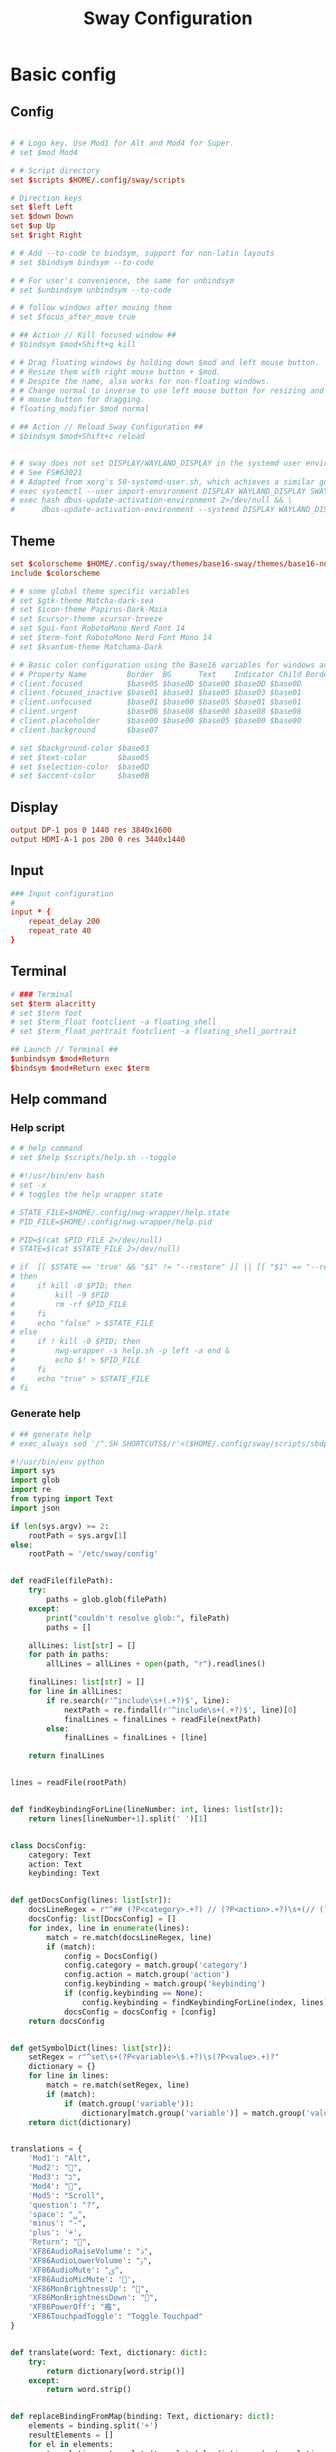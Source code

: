#+TITLE: Sway Configuration

#+PROPERTY: header-args :comments no :tangle yes :tangle-mode (identity #o755)
#+PROPERTY: header-args:conf :tangle (file-truename "~/.dotfiles/.config/sway/config.d/all-config.conf")



* Basic config

** Config

#+begin_src conf

  # # Logo key. Use Mod1 for Alt and Mod4 for Super.
  # set $mod Mod4

  # # Script directory
  set $scripts $HOME/.config/sway/scripts

  # Direction keys
  set $left Left
  set $down Down
  set $up Up
  set $right Right

  # # Add --to-code to bindsym, support for non-latin layouts
  # set $bindsym bindsym --to-code

  # # For user's convenience, the same for unbindsym
  # set $unbindsym unbindsym --to-code

  # # follow windows after moving them
  # set $focus_after_move true

  # ## Action // Kill focused window ##
  # $bindsym $mod+Shift+q kill

  # # Drag floating windows by holding down $mod and left mouse button.
  # # Resize them with right mouse button + $mod.
  # # Despite the name, also works for non-floating windows.
  # # Change normal to inverse to use left mouse button for resizing and right
  # # mouse button for dragging.
  # floating_modifier $mod normal

  # ## Action // Reload Sway Configuration ##
  # $bindsym $mod+Shift+c reload


  # # sway does not set DISPLAY/WAYLAND_DISPLAY in the systemd user environment
  # # See FS#63021
  # # Adapted from xorg's 50-systemd-user.sh, which achieves a similar goal.
  # exec systemctl --user import-environment DISPLAY WAYLAND_DISPLAY SWAYSOCK XDG_CURRENT_DESKTOP
  # exec hash dbus-update-activation-environment 2>/dev/null && \
  #      dbus-update-activation-environment --systemd DISPLAY WAYLAND_DISPLAY SWAYSOCK XDG_CURRENT_DESKTOP
#+end_src

** Theme

#+begin_src conf
set $colorscheme $HOME/.config/sway/themes/base16-sway/themes/base16-nord.config
include $colorscheme

# # some global theme specific variables
# set $gtk-theme Matcha-dark-sea
# set $icon-theme Papirus-Dark-Maia
# set $cursor-theme xcursor-breeze
# set $gui-font RobotoMono Nerd Font 14
# set $term-font RobotoMono Nerd Font Mono 14
# set $kvantum-theme Matchama-Dark

# # Basic color configuration using the Base16 variables for windows and borders.
# # Property Name         Border  BG      Text    Indicator Child Border
# client.focused          $base05 $base0D $base00 $base0D $base0D
# client.focused_inactive $base01 $base01 $base05 $base03 $base01
# client.unfocused        $base01 $base00 $base05 $base01 $base01
# client.urgent           $base08 $base08 $base00 $base08 $base08
# client.placeholder      $base00 $base00 $base05 $base00 $base00
# client.background       $base07

# set $background-color $base03
# set $text-color       $base05
# set $selection-color  $base0D
# set $accent-color     $base0B

#+end_src

** Display

#+begin_src conf
output DP-1 pos 0 1440 res 3840x1600
output HDMI-A-1 pos 200 0 res 3440x1440
#+end_src

** Input

#+begin_src conf
### Input configuration
#
input * {
    repeat_delay 200
    repeat_rate 40
}
#+end_src

** Terminal

#+begin_src conf
  # ### Terminal
  set $term alacritty
  # set $term foot
  # set $term_float footclient -a floating_shell
  # set $term_float_portrait footclient -a floating_shell_portrait

  ## Launch // Terminal ##
  $unbindsym $mod+Return
  $bindsym $mod+Return exec $term

#+end_src

** Help command

*** Help script

#+begin_src conf
# # help command
# set $help $scripts/help.sh --toggle
#+end_src

#+begin_src bash :tangle (file-truename "~/.config/sway/scripts/help.sh")
# #!/usr/bin/env bash
# set -x 
# # toggles the help wrapper state

# STATE_FILE=$HOME/.config/nwg-wrapper/help.state
# PID_FILE=$HOME/.config/nwg-wrapper/help.pid

# PID=$(cat $PID_FILE 2>/dev/null) 
# STATE=$(cat $STATE_FILE 2>/dev/null)

# if  [[ $STATE == 'true' && "$1" != "--restore" ]] || [[ "$1" == "--restore" && $STATE == 'false' ]]
# then
#     if kill -0 $PID; then
#         kill -9 $PID
#         rm -rf $PID_FILE
#     fi
#     echo "false" > $STATE_FILE
# else
#     if ! kill -0 $PID; then
#         nwg-wrapper -s help.sh -p left -a end &
#         echo $! > $PID_FILE
#     fi
#     echo "true" > $STATE_FILE
# fi
#+end_src

*** Generate help

#+begin_src conf
# ## generate help
# exec_always sed '/^.SH SHORTCUTS$/r'<($HOME/.config/sway/scripts/sbdp.py $HOME/.config/sway/config man) /usr/share/sway/templates/help.man > $HOME/.config/sway/help.man
#+end_src

#+begin_src python :tangle (file-truename "~/.config/sway/scripts/sbdp.py")
#!/usr/bin/env python
import sys
import glob
import re
from typing import Text
import json

if len(sys.argv) >= 2:
    rootPath = sys.argv[1]
else:
    rootPath = '/etc/sway/config'


def readFile(filePath):
    try:
        paths = glob.glob(filePath)
    except:
        print("couldn't resolve glob:", filePath)
        paths = []

    allLines: list[str] = []
    for path in paths:
        allLines = allLines + open(path, "r").readlines()

    finalLines: list[str] = []
    for line in allLines:
        if re.search(r'^include\s+(.+?)$', line):
            nextPath = re.findall(r'^include\s+(.+?)$', line)[0]
            finalLines = finalLines + readFile(nextPath)
        else:
            finalLines = finalLines + [line]

    return finalLines


lines = readFile(rootPath)


def findKeybindingForLine(lineNumber: int, lines: list[str]):
    return lines[lineNumber+1].split(' ')[1]


class DocsConfig:
    category: Text
    action: Text
    keybinding: Text


def getDocsConfig(lines: list[str]):
    docsLineRegex = r"^## (?P<category>.+?) // (?P<action>.+?)\s+(// (?P<keybinding>.+?))*##"
    docsConfig: list[DocsConfig] = []
    for index, line in enumerate(lines):
        match = re.match(docsLineRegex, line)
        if (match):
            config = DocsConfig()
            config.category = match.group('category')
            config.action = match.group('action')
            config.keybinding = match.group('keybinding')
            if (config.keybinding == None):
                config.keybinding = findKeybindingForLine(index, lines)
            docsConfig = docsConfig + [config]
    return docsConfig


def getSymbolDict(lines: list[str]):
    setRegex = r"^set\s+(?P<variable>\$.+?)\s(?P<value>.+)?"
    dictionary = {}
    for line in lines:
        match = re.match(setRegex, line)
        if (match):
            if (match.group('variable')):
                dictionary[match.group('variable')] = match.group('value')
    return dict(dictionary)


translations = {
    'Mod1': "Alt",
    'Mod2': "",
    'Mod3': "בּ",
    'Mod4': "",
    'Mod5': "Scroll",
    'question': "?",
    'space': "␣",
    'minus': "-",
    'plus': '+',
    'Return': "",
    'XF86AudioRaiseVolume': "ﱛ",
    'XF86AudioLowerVolume': "ﱜ",
    'XF86AudioMute': "ﱝ",
    'XF86AudioMicMute': '',
    'XF86MonBrightnessUp': "",
    'XF86MonBrightnessDown': "",
    'XF86PowerOff': "襤",
    'XF86TouchpadToggle': "Toggle Touchpad"
}


def translate(word: Text, dictionary: dict):
    try:
        return dictionary[word.strip()]
    except:
        return word.strip()


def replaceBindingFromMap(binding: Text, dictionary: dict):
    elements = binding.split('+')
    resultElements = []
    for el in elements:
        translation = translate(translate(el, dictionary), translations)
        resultElements = resultElements + [translation]

    return " + ".join(resultElements)


def sanitize(configs: list[DocsConfig], symbolDict: dict):
    for index, config in enumerate(configs):
        config.keybinding = replaceBindingFromMap(
            config.keybinding, symbolDict)
        configs[index] = config
    return configs


def getDocsList(lines: list[str]):
    docsConfig = getDocsConfig(lines)
    symbolDict = getSymbolDict(lines)
    sanitizedConfig = sanitize(docsConfig, symbolDict)
    return sanitizedConfig


docsList = getDocsList(lines)

result = []
for config in docsList:
    result = result + [{'category': config.category,
                        'action': config.action, 'keybinding': config.keybinding}]
print(json.dumps(result))

#+end_src

** Calendar application

#+begin_src conf
# # calendar application
# set $calendar $term_float khal interactive
#+end_src

** Shutdown Command

#+begin_src conf
# set $mode_shutdown "\
# <span foreground='$base0A'></span>  \
# <span foreground='$base05'> \
# <span foreground='$base0A'>(<b>h</b>)</span>hibernate \
# <span foreground='$base0A'>(<b>l</b>)</span>lock \
# <span foreground='$base0A'>(<b>e</b>)</span>logout \
# <span foreground='$base0A'>(<b>r</b>)</span>reboot \
# <span foreground='$base0A'>(<b>u</b>)</span>suspend \
# <span foreground='$base0A'>(<b>s</b>)</span>shutdown \
# </span>"

# set $purge_cliphist [ $purge_cliphist_logout == 'true' ] && rm -f $HOME/.cache/cliphist/db || exit 0

# mode --pango_markup $mode_shutdown {
#     # lock
#     $bindsym l mode "default", exec $locking

#     # logout
#     $bindsym e exec $purge_cliphist; exec loginctl terminate-user $USER

#     # suspend
#     $bindsym u mode "default", exec systemctl suspend

#     # hibernate
#     $bindsym h mode "default", exec systemctl hibernate

#     # shutdown
#     $bindsym s exec $purge_cliphist; exec systemctl poweroff

#     # reboot
#     $bindsym r exec $purge_cliphist; exec systemctl reboot

#     # Return to default mode.
#     $bindsym Escape mode "default"
# }

## Launch // Exit Menu ##
# $bindsym $mod+Shift+e mode $mode_shutdown

#+end_src

* User Interface

** Background

#+begin_src conf

# Background
set $background $HOME/.dotfiles/wallpapers/sea_and_mountain.jpg
output * bg $background fill
#+end_src


** Onscreen bar

#+begin_src conf

# # Onscreen bar
# set $onscreen_bar bash $scripts/wob.sh "$accent-colorFF" "$background-colorFF"

#+end_src

** Brightness control

#+begin_src conf

# # brightness control
# set $brightness_step bash -c 'echo $(( $(light -Mr) / 100 * 5 < 1 ? 1 : $(( $(light -Mr) / 100 * 5 )) ))'
# set $brightness_up light -r -A $($brightness_step) && $onscreen_bar $(light -G | cut -d'.' -f1)
# set $brightness_down light -r -U $($brightness_step) && $onscreen_bar $(light -G | cut -d'.' -f1)

# $bindsym --locked XF86MonBrightnessUp exec $brightness_up
# $bindsym --locked XF86MonBrightnessDown exec $brightness_down
#+end_src

** Audio control

#+begin_src conf

# # audio control
# set $sink_volume pactl get-sink-volume @DEFAULT_SINK@ | grep '^Volume:' | cut -d / -f 2 | tr -d ' ' | sed 's/%//'
# set $source_volume pactl get-source-volume @DEFAULT_SOURCE@ | grep '^Volume:' | cut -d / -f 2 | tr -d ' ' | sed 's/%//'
# set $volume_down $onscreen_bar $(pactl set-sink-volume @DEFAULT_SINK@ -5% && $sink_volume)
# set $volume_up $onscreen_bar $(pactl set-sink-volume @DEFAULT_SINK@ +5% && $sink_volume)
# set $volume_mute $onscreen_bar $(pactl set-sink-mute @DEFAULT_SINK@ toggle && pactl get-sink-mute @DEFAULT_SINK@ | sed -En "/no/ s/.*/$($sink_volume)/p; /yes/ s/.*/0/p")
# set $mic_mute $onscreen_bar $(pactl set-source-mute @DEFAULT_SOURCE@ toggle && pactl get-source-mute @DEFAULT_SOURCE@ | sed -En "/no/ s/.*/$($source_volume)/p; /yes/ s/.*/0/p")

# $bindsym --locked XF86AudioRaiseVolume exec $volume_up
# $bindsym --locked XF86AudioLowerVolume exec $volume_down
# $bindsym --locked XF86AudioMute exec $volume_mute
# $bindsym XF86AudioMicMute exec $mic_mute

# $bindsym --locked XF86AudioPlay exec playerctl play-pause
# $bindsym XF86AudioNext exec playerctl next
# $bindsym XF86AudioPrev exec playerctl previous
#+end_src

** Lockscreen

#+begin_src conf
# ### Lockscreen configuration
# set $locking swaylock --daemonize --color "$selection-color" --inside-color "$selection-color" --inside-clear-color "$text-color" --ring-color "$base02" --ring-clear-color "$base0B" --ring-ver-color "$base0F" --show-failed-attempts --fade-in 0.2 --grace 2 --effect-vignette 0.5:0.5 --effect-blur 7x5 --ignore-empty-password --screenshots --clock
#+end_src

** Notification

#+begin_src conf
# ###Notification daemon configuration
# set $notifications mako --font "$term-font" --text-color "$text-color" --border-color "$accent-color" --background-color "$background-color" --border-size 3 --width 400 --height 200 --padding 20 --margin 20 --default-timeout 15000
#+end_src

** Window Layout

#+begin_src conf
# #
# # Layout stuff:
# #
# ## Setting // Split windows horizontally ##
# $bindsym $mod+b splith
# ## Setting // Split windows vertically ##
# $bindsym $mod+v splitv

# ## Action // Switch to window stacking ##
# $bindsym $mod+s layout stacking
# ## Action // Switch to window tabbing ##
# $bindsym $mod+w layout tabbed
# ## Action // Toggle window splitting ##
# $bindsym $mod+e layout toggle split

# ## Action // Toggle fullscreen ##
# $bindsym $mod+f fullscreen

# ## Action // Toggle global fullscreen ##
# $bindsym $mod+Shift+f fullscreen global

# ## Action // Toggle floating ##
# $bindsym $mod+Shift+space floating toggle

# ## Navigation // Toggle focus between tiling and floating ##
# $bindsym $mod+space focus mode_toggle

# ## Navigation // Swap focus to the parent window ##
# $bindsym $mod+a focus parent

# ## Launch // Toggle Help ##
# $bindsym $mod+question exec $help

# default_border pixel 4
# hide_edge_borders smart
#+end_src

** Window Resizer

#+begin_src conf
# #
# # Window resizer
# #
# set $mode_resize "<span foreground='$base0A'></span>  \
# <span foreground='$base05'><b>Resize</b></span> <span foreground='$base0A'>(<b>↑ ↓ ← →</b>)</span> \
# <span foreground='$base05'><b>Increase Gaps</b></span> <span foreground='$base0A'>(<b>+</b>)</span> \
# <span foreground='$base05'><b>Decrease Gaps</b></span> <span foreground='$base0A'>(<b>-</b>)</span>"

# mode --pango_markup $mode_resize {
#     # left will shrink the containers width
#     # right will grow the containers width
#     # up will shrink the containers height
#     # down will grow the containers height
#     $bindsym $left resize shrink width 10px
#     $bindsym $down resize grow height 10px
#     $bindsym $up resize shrink height 10px
#     $bindsym $right resize grow width 10px
#     $bindsym Shift+$left resize shrink width 20px
#     $bindsym Shift+$down resize grow height 20px
#     $bindsym Shift+$up resize shrink height 20px
#     $bindsym Shift+$right resize grow width 20px

#     ## Resize // Window Gaps // + - ##
#     $bindsym minus gaps inner current minus 5px
#     $bindsym plus gaps inner current plus 5px

#     # Return to default mode
#     $bindsym Return mode "default"
#     $bindsym Escape mode "default"
# }
# ## Launch // Resize Mode ##
# $bindsym $mod+r mode $mode_resize
# gaps inner 5px
# gaps outer 5px
#+end_src

** Enable gtk theme

#+begin_src conf
# exec_always {
#   gsettings set org.gnome.desktop.interface gtk-theme "$gtk-theme"
#   gsettings set org.gnome.desktop.interface icon-theme "$icon-theme"
#   gsettings set org.gnome.desktop.interface cursor-theme "$cursor-theme"
#   gsettings set org.gnome.desktop.interface font-name "$gui-font"
# }
#+end_src

** Application window default state

#+begin_src conf
# #don't show gaps if there's only one window on the desktop
# smart_gaps on

# # set floating mode for specific applications
# for_window [instance="lxappearance"] floating enable
# for_window [app_id="pamac-manager"] floating enable
# for_window [app_id="blueberry.py"] floating enable
# for_window [app_id="firefox" title="^Library$"] floating enable, border pixel 1, sticky enable
# for_window [app_id="thunderbird" title=".*Reminder"] floating enable
# for_window [app_id="floating_shell_portrait"] floating enable, border pixel 1, sticky enable, resize set width 30 ppt height 40 ppt
# for_window [app_id="floating_shell"] floating enable, border pixel 1, sticky enable
# for_window [app_id="Manjaro.manjaro-settings-manager"] floating enable
# for_window [app_id="" title="Picture in picture"] floating enable, sticky enable
# for_window [app_id="" title="Picture-in-Picture"] floating enable, sticky enable
# for_window [app_id="xsensors"] floating enable
# for_window [title="Save File"] floating enable
# for_window [title="Firefox — Sharing Indicator"] floating enable
# for_window [app_id="" title=".* is sharing your screen."] floating enable
# for_window [title="^wlay$"] floating enable
# for_window [title="Fcitx Configuration"] floating enable
# for_window [title="1Password*$"] floating enable
# for_window [title="Dictionary Manager"] floating enable

# # inhibit idle
# for_window [app_id="microsoft teams - preview"] inhibit_idle fullscreen
# for_window [class=".*"] inhibit_idle fullscreen
# for_window [app_id=".*"] inhibit_idle fullscreen
#+end_src

* Moving Around

** Windows

#+begin_src conf
# Move your focus around

# Unbind default keybind
$unbindsym $mod+h
$unbindsym $mod+j
$unbindsym $mod+k
$unbindsym $mod+l
$unbindsym $mod+Shift+h
$unbindsym $mod+Shift+j
$unbindsym $mod+Shift+k
$unbindsym $mod+Shift+l

# ## Navigation // Move focus // $mod + ↑ ↓ ← → ##
# $bindsym $mod+$left focus left
# $bindsym $mod+$down focus down
# $bindsym $mod+$up focus up
# $bindsym $mod+$right focus right

# ## Navigation // Move focused window // $mod + Shift + ↑ ↓ ← → ##
# $bindsym $mod+Shift+$left move left
# $bindsym $mod+Shift+$down move down
# $bindsym $mod+Shift+$up move up
# $bindsym $mod+Shift+$right move right
#+end_src

** Workspace
:PROPERTIES:
:ID:       6fd3d3f3-bb40-4e01-b3e7-20156ea938ac
:END:

#+begin_src conf
# #
# # Workspaces:
# #
# ## workspace names
# set $ws1 number 1
# set $ws2 number 2
# set $ws3 number 3
# set $ws4 number 4
# set $ws5 number 5
# set $ws6 number 6
# set $ws7 number 7
# set $ws8 number 8
# set $ws9 number 9
# set $ws10 number 10

# ## Navigation // Switch workspace // $mod + [number] ##
# $bindsym $mod+1 workspace $ws1
# $bindsym $mod+2 workspace $ws2
# $bindsym $mod+3 workspace $ws3
# $bindsym $mod+4 workspace $ws4
# $bindsym $mod+5 workspace $ws5
# $bindsym $mod+6 workspace $ws6
# $bindsym $mod+7 workspace $ws7
# $bindsym $mod+8 workspace $ws8
# $bindsym $mod+9 workspace $ws9
# $bindsym $mod+0 workspace $ws10

# set $focus_ws [ $focus_after_move == 'true' ] && swaymsg workspace

# ## Action // Move focused window to workspace // $mod + Shift + [number] ##
# $bindsym $mod+Shift+1 move container to workspace $ws1, exec $focus_ws $ws1
# $bindsym $mod+Shift+2 move container to workspace $ws2, exec $focus_ws $ws2
# $bindsym $mod+Shift+3 move container to workspace $ws3, exec $focus_ws $ws3
# $bindsym $mod+Shift+4 move container to workspace $ws4, exec $focus_ws $ws4
# $bindsym $mod+Shift+5 move container to workspace $ws5, exec $focus_ws $ws5
# $bindsym $mod+Shift+6 move container to workspace $ws6, exec $focus_ws $ws6
# $bindsym $mod+Shift+7 move container to workspace $ws7, exec $focus_ws $ws7
# $bindsym $mod+Shift+8 move container to workspace $ws8, exec $focus_ws $ws8
# $bindsym $mod+Shift+9 move container to workspace $ws9, exec $focus_ws $ws9
# $bindsym $mod+Shift+0 move container to workspace $ws10, exec $focus_ws $ws10
#+end_src

* Scratchpad

#+begin_src conf
# #
# # Scratchpad:
# #
# # Sway has a "scratchpad", which is a bag of holding for windows.
# # You can send windows there and get them back later.

# ## Action // Move window to scratchpad ##
# $bindsym $mod+Shift+minus move scratchpad, exec "pkill -RTMIN+7 waybar"

# # If there are multiple scratchpad windows, this command cycles through them.
# ## Action // Toggle scratchpad ##
# $bindsym $mod+minus scratchpad show, exec "pkill -RTMIN+7 waybar"
#+end_src

* Application launcher with rofi

#+begin_src conf

# # rofi - Application launcher 
# set $menu rofi -show combi -combi-modi "drun,run" -terminal $term -ssh-command "{terminal} {ssh-client} {host} [-p {port}]" -run-shell-command "{terminal} {cmd}" -show-icons -font "$gui-font" -lines 10 -width 35 -theme-str $rofi_theme

# ## Launch // Launcher ##
# $bindsym $mod+d exec $menu
#+end_src

** theme

#+begin_src conf
# # rofi theme
# set $rofi_theme "* {lightbg: $background-color; background: $background-color; lightfg: $accent-color; foreground: $text-color;}"
#+end_src

* Clipborad

** History with rofi

#+begin_src conf
# # clipboard history
# set $clipboard cliphist list | rofi -dmenu -font "$gui-font" -p "Select item to copy" -lines 10 -width 35 -theme-str $rofi_theme | cliphist decode | wl-copy
# set $clipboard-del cliphist list | rofi -dmenu -font "$gui-font" -p "Select item to delete" -lines 10 -width 35 -theme-str $rofi_theme | cliphist delete

# ## Launch // Clipboard ##
# $bindsym $mod+Shift+p exec $clipboard

#+end_src

* Idle configulation

#+begin_src conf
### Idle configuration
# This will lock your screen after 300 seconds of inactivity, then turn off
# your displays after another 300 seconds, and turn your screens back on when
# resumed. It will also lock your screen before your computer goes to sleep.
#
set $idle swayidle -w \
    timeout 600 'light -G > /tmp/brightness && light -S 10' resume 'light -S $([ -f /tmp/brightness ] && cat /tmp/brightness || echo 100%)' \
    timeout 1800 'exec $locking' \
    timeout 3600 'swaymsg "output * dpms off"' \
    resume 'swaymsg "output * dpms on"' \
    before-sleep 'playerctl pause' \
    before-sleep 'exec $locking'
#+end_src



* Audio with pulseaudio

#+begin_src conf
# pulseaudio command
set $pulseaudio $term_float pulsemixer
#+end_src

* Edit with Emacs
** Keybind

#+begin_src conf
# set $path_to_elisp $scripts/edit-with-emacs.el
# set $edit_with_emacs emacsclient -c -l $path_to_elisp

set $edit_with_emacs $scripts/edit-with-emacs.sh
$bindsym $mod+Ctrl+e exec $edit_with_emacs
#+end_src

** Script

#+begin_src bash :tangle (file-truename "~/.dotfiles/.config/sway/scripts/edit-with-emacs.sh")
#!/usr/bin/env bash


set -Ceu

path_to_elisp="${HOME}/.dotfiles/.config/sway/scripts/edit-with-emacs.el"
emacs -q -l $path_to_elisp
#+end_src

#+begin_src emacs-lisp :tangle (file-truename "~/.dotfiles/.config/sway/scripts/edit-with-emacs.el")
;;; -*- lexical-binding: t; -*-

;; Speed up startup
(defvar default-file-name-handler-alist file-name-handler-alist)
(setq file-name-handler-alist nil)
(setq gc-cons-threshold most-positive-fixnum)
(add-hook 'emacs-startup-hook
          (lambda ()
            "Restore defalut values after startup."
            (setq file-name-handler-alist default-file-name-handler-alist
                  gc-cons-threshold (* 1024 1024 1024))))

;; basic
(prefer-coding-system 'utf-8)
(set-file-name-coding-system 'utf-8)
(set-keyboard-coding-system 'utf-8)
(set-terminal-coding-system 'utf-8)
(set-clipboard-coding-system 'utf-8)
(set-selection-coding-system 'utf-8)
(set-default 'buffer-file-coding-system 'utf-8)
(setq debug-on-error t
      init-file-debug t
      user-full-name "Naoki Sakamoto"
      user-mail-address "naoki@bbo.cs.tsukuba.ac.jp"
      user-login-name "naoking158"
      package-enable-at-startup nil
      package-native-compile t
      inhibit-splash-screen t
      frame-inhibit-implied-resize t
      byte-compile-warnings '(cl-functions))


(tool-bar-mode -1)
(menu-bar-mode -1)


;; Avoid popup Async buffer window
(add-to-list 'display-buffer-alist
             '("^*Async Shell Command*" . (display-buffer-no-window)))

;; map backspace [delete-backward-char] to C-h
;; (define-key key-translation-map [?\C-?] [?\C-h])

;; map M-backspace [backward-kill-word] to M-h
(define-key key-translation-map [?\M-\d] [?\M-h])

;; map C-h to backspace
(define-key key-translation-map [?\C-h] [?\C-?])

;; map M-h [mark-paragraph] to M-backspace
(define-key key-translation-map [?\M-h] [?\M-\d])


(package-initialize)

(defun init-skk nil
  (add-to-list 'load-path "~/.emacs.d/straight/build/ddskk/")
  (require 'skk)

  (setq default-input-method "japanese-skk"
        skk-jisyo-code 'utf-8
        skk-large-jisyo "~/.emacs.d/skk-get-jisyo/SKK-JISYO.Huge.utf8"
        skk-backup-jisyo "~/.skk-jisyo.BAK"
        skk-save-jisyo-instantly t
        skk-share-private-jisyo t
        skk-server-report-response nil
        skk-preload nil
        skk-isearch-mode-enable 'always
        skk-kutouten-type 'en
        skk-use-auto-kutouten t
        skk-show-inline 'vertical
        skk-inline-show-face nil
        skk-egg-like-newline t  ;; skk-kakutei by RET
        skk-auto-okuri-process nil
        skk-henkan-strict-okuri-precedence t
        skk-auto-insert-paren t
        skk-use-auto-enclose-pair-of-region t
        skk-sticky-key ";"
        skk-dcomp-activate t
        skk-dcomp-multiple-activate t
        skk-status-indicator 'minor-mode
        ;; skk-inline-show-face '( :foreground "#ECEFF4"
        ;;                         :background "#4C566A"
        ;;                         :inherit 'normal)
        )
  )


;; https://gist.github.com/yorickvP/6132f237fbc289a45c808d8d75e0e1fb
(defun enable-wl-copy-process nil
  (setq wl-copy-process nil)
  (defun wl-copy (text)
    (setq wl-copy-process (make-process :name "wl-copy"
                                        :buffer nil
                                        :command '("wl-copy" "-f" "-n")
                                        :connection-type 'pipe))
    (process-send-string wl-copy-process text)
    (process-send-eof wl-copy-process))
  (defun wl-paste ()
    (if (and wl-copy-process (process-live-p wl-copy-process))
        nil ; should return nil if we're the current paste owner
      (shell-command-to-string "wl-paste -n | tr -d \r")))
  (setq interprogram-cut-function 'wl-copy)
  (setq interprogram-paste-function 'wl-paste))


(defun create-empty-buffer-with-skk nil
  (interactive)  
  (let ((buf (generate-new-buffer "untitled")))
    (switch-to-buffer buf)
    (enable-wl-copy-process)
    (text-mode)
    (fido-vertical-mode)
    (init-skk)
    (skk-mode)
    (setq-local confirm-kill-processes nil)
    ))

(create-empty-buffer-with-skk)

#+end_src

* Statusbar with waybar
** Config
:PROPERTIES:
:ID:       e12ae806-6f03-41b3-a456-8ef103339dd8
:END:

#+begin_src conf
#
# statusbar with waybar
#
set $statusbar waybar
set $waybar_position top
# set $waybar_cmd /home/naoki/.dotfiles/.config/sway/scripts/waybar.sh
# set $waybar_cmd $scripts/waybar.sh

# set $hoge /usr/share/sway/scripts
# set $waybar_cmd $hoge/waybar.sh


## Action // Toggle Waybar ##
# $bindsym $mod+Shift+b exec pkill -SIGUSR1 waybar

bar {
    # id default
    swaybar_command $waybar_cmd
    position $waybar_position
    colors {
           background $base00
           separator  $base01
           statusline $base04

           #                   Border  BG      Text
           focused_workspace   $base05 $base0D $base00
           active_workspace    $base05 $base03 $base00
           inactive_workspace  $base03 $base01 $base05
           urgent_workspace    $base08 $base08 $base00
           binding_mode        $base00 $base0A $base00
    }
}
#+end_src

** Script

#+begin_src bash :tangle (file-truename "~/.config/sway/scripts/waybar.sh")
#!/usr/bin/env bash

set -Ceu

# wrapper script for waybar with args, see https://github.com/swaywm/sway/issues/5724

USER_CONFIG_PATH=$HOME/.config/waybar/config.jsonc
USER_STYLE_PATH=$HOME/.config/waybar/style.css

if [ -f $USER_CONFIG_PATH ]; then
    USER_CONFIG=$USER_CONFIG_PATH
fi

if [ -f $USER_STYLE_PATH ]; then
    USER_STYLE=$USER_STYLE_PATH
fi

waybar -c ${USER_CONFIG} -s ${USER_STYLE} &
#+end_src


* Screenshot with grimshot

#+begin_src conf
  # screenshot
  set $grimshot $scripts/grimshot
  set $image_upload $scripts/upload-image.sh
  set $screenshot_screen_clipboard $grimshot --notify copy output
  set $screenshot_screen_file $grimshot --notify save output
  set $screenshot_screen_upload $screenshot_screen_file | xargs $image_upload
  set $screenshot_selection_window_clipboard $grimshot --notify copy window
  set $screenshot_selection_window_file $grimshot --notify save window
  set $screenshot_selection_window_upload $screenshot_selection_window_file | xargs $image_upload
  set $screenshot_selection_area_clipboard $grimshot --notify copy area
  set $screenshot_selection_area_file $grimshot --notify save area
  set $screenshot_selection_area_upload $screenshot_selection_area_file | xargs $image_upload

  bindsym $mod+Ctrl+4        exec $screenshot_selection_area_file
  bindsym $mod+Shift+Ctrl+4  exec $screenshot_selection_area_clipboard
  bindsym $mod+Ctrl+5        exec $screenshot_selection_window_file
  bindsym $mod+Shift+Ctrl+5  exec $screenshot_selection_window_clipboard

  # set $mode_screenshot "<span foreground='$color10'></span>  \
  # <span foreground='$color5'><b>Pick</b></span> <span foreground='$color10'>(<b>p</b>)</span> \
  # <span foreground='$color5'><b>Output</b></span> <span foreground='$color10'>(<b>o</b>)</span> \
  # <span foreground='$color7'>+ <span foreground='$color10'><b>Shift</b></span> for </span> \
  # <span foreground='$color7'>+ <span foreground='$color10'><b>Ctrl</b></span> for </span>"

  # set $mode_screenshot "<span foreground='$color10'></span>  \
  # <span foreground='$color5'><b>Pick</b></span> <span foreground='$color10'>(<b>p</b>)</span> \
  # <span foreground='$color5'><b>Output</b></span> <span foreground='$color10'>(<b>o</b>)</span> \
  # <span foreground='$color7'>+ <span foreground='$color10'><b>Shift</b></span> for </span> \
  # <span foreground='$color7'>+ <span foreground='$color10'><b>Ctrl</b></span> for </span>"

  # mode --pango_markup $mode_screenshot {
  #     # output = currently active output
  #     $bindsym o mode "default", exec $screenshot_screen_clipboard
  #     $bindsym Shift+o mode "default", exec $screenshot_screen_file
  #     $bindsym Shift+Ctrl+o mode "default", exec $screenshot_screen_upload

  #     # pick the region to screenshot
  #     $bindsym p mode "default", exec $screenshot_selection_clipboard
  #     $bindsym Shift+p mode "default", exec $screenshot_selection_file
  #     $bindsym Shift+Ctrl+p mode "default", exec $screenshot_selection_upload

  #     # Return to default mode.
  #     $bindsym Escape mode "default"
  # }

  # ## Launch // Screenshot Mode ##
  # $bindsym Print mode $mode_screenshot
#+end_src

* Recording with wf-recorder
** Config

#+begin_src conf
# set $mode_recording "<span foreground='$base0A'></span>  \
# <span foreground='$base05'><b>Record</b></span> <span foreground='$base0A'>(<b>r</b>)</span> \
# <span foreground='$base05'>+ [<span foreground='$base0A'><b>Shift</b></span> for ]</span>"

# set $recorder $HOME/.config/sway/scripts/recorder.sh

# mode --pango_markup $mode_recording {
#         $bindsym r exec $recorder, mode "default"
#         $bindsym Shift+r exec $recorder -a, mode "default"

#         # Return to default mode.
#         $bindsym Escape mode "default"
# }

# ## Launch // Recording Mode ##
# $bindsym $mod+Shift+r mode $mode_recording

# ## Launch // Stop Recording Mode ##
# $bindsym $mod+Escape exec killall -s SIGINT wf-recorder
#+end_src

** recorder scripts

#+begin_src bash :tangle (file-truename "~/.dotfiles/.config/sway/scripts/recorder.sh")
#!/usr/bin/env bash 
set -x

pid=`pgrep wf-recorder`
status=$?

gif=false

countdown() {
  notify "Recording in 3 seconds" -t 1000
  sleep 1
  notify "Recording in 2 seconds" -t 1000
  sleep 1
  notify "Recording in 1 seconds" -t 1000
  sleep 1
}

notify() {
    line=$1
    shift
    notify-send "Recording" "${line}" -i /usr/share/icons/Papirus-Dark/32x32/devices/camera-video.svg $*;
}

if [ $status != 0 ]
then
    target_path=$(xdg-user-dir VIDEOS)
    timestamp=$(date +'recording_%Y%m%d-%H%M%S')

    notify "Select a region to record" -t 1000
    area=$(swaymsg -t get_tree | jq -r '.. | select(.pid? and .visible?) | .rect | "\(.x),\(.y) \(.width)x\(.height)"' | slurp)

    countdown
    (sleep 0.5 && pkill -RTMIN+8 waybar) &

    if [ "$1" == "-a" ]; then
        file="$target_path/$timestamp.mp4"
        wf-recorder --audio -g "$area" --file="$file"
    else
        file="$target_path/$timestamp.webm"
        wf-recorder -g "$area" -c libvpx --codec-param="qmin=0" --codec-param="qmax=25" --codec-param="crf=4" --codec-param="b:v=1M" --file="$file" 
    fi

    pkill -RTMIN+8 waybar && notify "Finished recording ${file}"
else
    pkill --signal SIGINT wf-recorder
    pkill -RTMIN+8 waybar
fi
#+end_src

* Autostart Applications

#+begin_src conf
# # enable idle mode
# exec $idle

# # autostart background applications
# exec /usr/lib/polkit-gnome/polkit-gnome-authentication-agent-1
# exec $notifications

# # if-exists autostarts
# exec {
#      '[ -x "$(command -v fcitx5)" ] && fcitx5'     
# }

exec_always {
     '[ -f $HOME/.config/sway/window-transparency.sh ] && $HOME/.config/sway/window-transparency.sh'
     '[ -x "$(command -v fcitx5)" ] && fcitx5 -d --replace'
}

# exec {
#     '[ -x "$(command -v flashfocus)" ] && flashfocus'
#     '[ -x "$(command -v autotiling)" ] && autotiling'
#     '[ -x "$(command -v fcitx5)" ] && fcitx5'
#     '[ -x "$(command -v foot)" ] && $HOME/.config/sway/scripts/foot.sh --server'
#     '[ -x "$(command -v nwg-wrapper)" ] && [ -f $HOME/.config/nwg-wrapper/help.sh ] && $HOME/.config/sway/scripts/help.sh --restore'
#     '[ -x "$(command -v wl-paste)" ] && [ -x "$(command -v cliphist)" ] && wl-paste --watch cliphist store'
#     '[ -x "$(command -v wl-paste)" ] && [ -x "$(command -v cliphist)" ] && wl-paste --watch pkill -RTMIN+9 waybar'
# }
# exec_always {
#     '[ -x "$(command -v spice-vdagent)" ] && spice-vdagent'
#     # restart kanshi https://github.com/emersion/kanshi/issues/43#issuecomment-531679213
#     '[ -x "$(command -v kanshi)" ] && pkill kanshi; exec kanshi'
#     '[ -x "$(command -v sworkstyle)" ] && pkill sworkstyle; sworkstyle &> /tmp/sworkstyle.log'
#     '[ -x "$(command -v playerctl)" ] && pkill playerctl; playerctl -a metadata --format \'{{status}} {{title}}\' --follow | while read line; do pkill -RTMIN+5 waybar; done'
#     '[ -f $HOME/.config/sway/window-transparency.sh ] && $HOME/.config/sway/window-transparency.sh'
# }

# # https://github.com/Alexays/Waybar/issues/1093#issuecomment-841846291
# exec systemctl --user import-environment DISPLAY WAYLAND_DISPLAY SWAYSOCK
# exec hash dbus-update-activation-environment 2>/dev/null && \
#     dbus-update-activation-environment --systemd DISPLAY WAYLAND_DISPLAY SWAYSOCK

#+end_src
